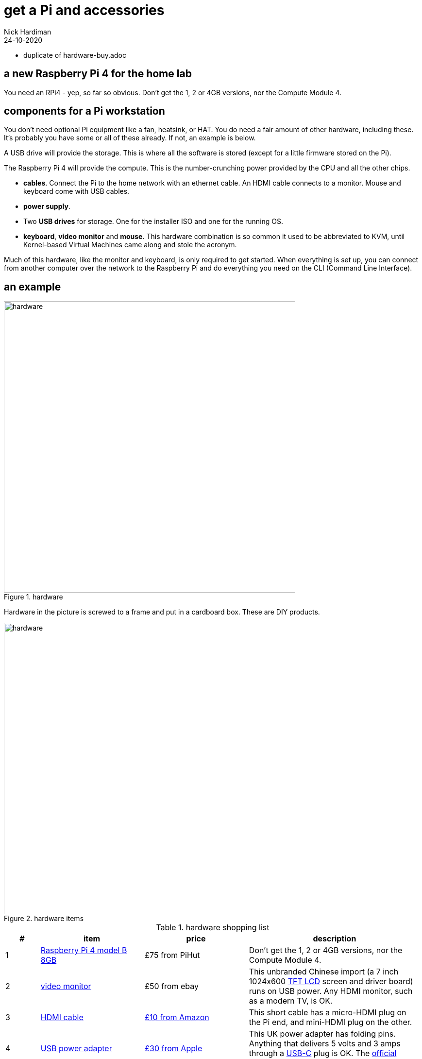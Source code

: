 = get a Pi and accessories  
Nick Hardiman 
:source-highlighter: highlight.js
:revdate: 24-10-2020

* duplicate of hardware-buy.adoc

== a new Raspberry Pi 4 for the home lab 

You need an RPi4 - yep, so far so obvious. Don't get the 1, 2 or 4GB versions, nor the Compute Module 4. 




== components for a Pi workstation 


You don't need optional Pi equipment like a fan, heatsink, or HAT. You do need a fair amount of other hardware, including these.
It's probably you have some or all of these already. 
If not, an example is below. 

A USB drive will provide the storage. This is where all the software is stored (except for a little firmware stored on the Pi). 

The Raspberry Pi 4 will provide the compute. 
This is the number-crunching power provided by the CPU and all the other chips.

* *cables*. Connect the Pi to the home network with an ethernet cable. An HDMI cable connects to a monitor. Mouse and keyboard come with USB cables. 
* *power supply*.
* Two *USB drives* for storage. One for the installer ISO and one for the running OS. 
* *keyboard*, *video monitor* and *mouse*. This hardware combination is so common it used to be abbreviated to KVM, until Kernel-based Virtual Machines came along and stole the acronym. 

Much of this hardware, like the monitor and keyboard, is only required to get started. 
When everything is set up, you can connect from another computer over the network to the Raspberry Pi and do everything you need on the CLI (Command Line Interface).


== an example

image::hardware-1.jpeg[hardware,width=600,title="hardware"]

Hardware in the picture is screwed to a frame and put in a cardboard box. 
These are DIY products. 

image::hardware-2.jpeg[hardware,width=600,title="hardware items"]

.hardware shopping list 
[cols="1,3,3,5"]
|===
| # | item | price | description

| 1 | https://www.raspberrypi.org/products/raspberry-pi-4-model-b/[Raspberry Pi 4 model B 8GB] | £75 from PiHut | Don't get the 1, 2 or 4GB versions, nor the Compute Module 4.
| 2 | https://en.wikipedia.org/wiki/Computer_monitor[video monitor] | £50 from ebay | This unbranded Chinese import (a 7 inch 1024x600 https://en.wikipedia.org/wiki/Thin-film-transistor_liquid-crystal_display[TFT LCD] screen and driver board) runs on USB power. Any HDMI monitor, such as a modern TV, is OK. 
| 3 | https://en.wikipedia.org/wiki/HDMI[HDMI cable]  | https://www.amazon.co.uk/[£10 from Amazon] | This short cable has a micro-HDMI plug on the Pi end, and mini-HDMI plug on the other.
| 4 | https://en.wikipedia.org/wiki/USB_hardware#Power[USB power adapter] | https://www.apple.com/uk/shop/product/MGMY3B/A/apple-5w-usb-power-adapter-folding-pins[£30 from Apple] | This UK power adapter has folding pins.  Anything that delivers 5 volts and 3 amps through a https://en.wikipedia.org/wiki/USB-C[USB-C] plug is OK. The https://thepihut.com/products/raspberry-pi-psu-uk[official power supply] is much cheaper.
| 5 | https://en.wikipedia.org/wiki/USB_hardware[USB cable] | £8 from Amazon | This connects the Pi's https://en.wikipedia.org/wiki/USB_hardware#Connectors[USB Type-A] socket to the monitor's Micro-B socket and provides power. 
| 6 | https://en.wikipedia.org/wiki/USB_flash_drive[USB flash drive] containing the OS | https://www.amazon.co.uk/gp/product/B077VXV323/ref=ppx_yo_dt_b_asin_title_o06_s00[£7 from Amazon] | The Fedora OS is stored on this https://shop.westerndigital.com/en-gb/products/usb-flash-drives/sandisk-ultra-fit-usb-3-1[SanDisk Ultra Fit USB 3.1 flash drive].
| 7 | https://en.wikipedia.org/wiki/Ethernet_over_twisted_pair[ethernet cable] | https://www.screwfix.com/c/electrical-lighting/cable/cat8960001?cablecode=cat_5e[£6 from Screwfix] | This cat5e cable connects the home network to the Raspberry Pi.
| 8 | https://en.wikipedia.org/wiki/USB_flash_drive[USB flash drive] containing the install ISO | https://www.amazon.co.uk/gp/product/B077VXV323/ref=ppx_yo_dt_b_asin_title_o06_s00[£7 from Amazon]  | The installer ISO is stored on this second SanDisk drive.
| 9 | https://en.wikipedia.org/wiki/Computer_keyboard[keyboard] | https://cpc.farnell.com/raspberry-pi/rpi-keyb-uk-red-white/raspberry-pi-keyboard-red-white/dp/SC15141[£16 from Farnell] | Any keyboard that has a https://en.wikipedia.org/wiki/USB#Connectors[USB Type-A plug] will do. Some reduced keyboards are missing useful keys such as #, / and [esc].
| 10 | https://en.wikipedia.org/wiki/Computer_mouse[mouse] | https://cpc.farnell.com/raspberry-pi/rpi-mouse-red-white/raspberry-pi-mouse-red-white/dp/SC15139[£8 from Farnell] | Any mouse that has a USB A plug will do. 

|===


